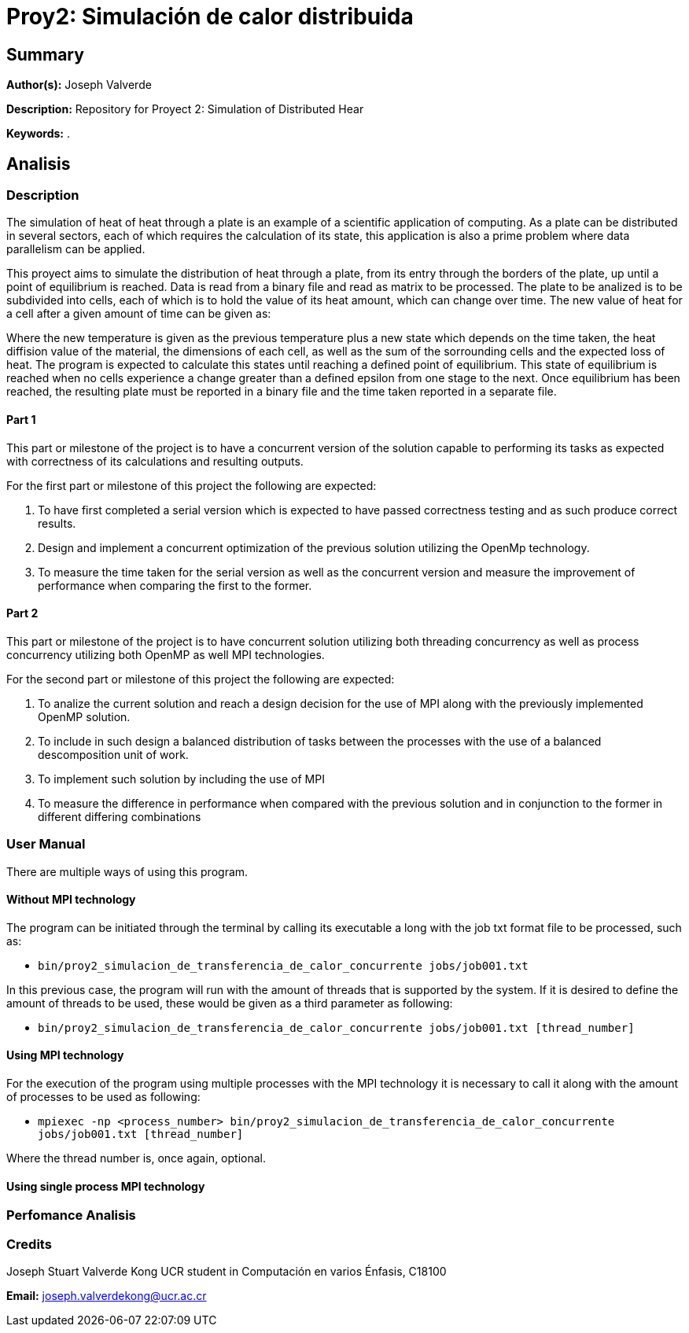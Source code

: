 = Proy2: Simulación de calor distribuida =

== Summary ==

*Author(s):* Joseph Valverde

*Description:* Repository for Proyect 2: Simulation of Distributed Hear

:keywords: 

*Keywords:* {keywords}.

== Analisis ==

=== Description ===

The simulation of heat of heat through a plate is an example of a scientific application of computing. As a plate can be distributed in several sectors, each of which requires the calculation of its state, this application is also a prime problem where data parallelism can be applied. 

This proyect aims to simulate the distribution of heat through a plate, from its entry through the borders of the plate, up until a point of equilibrium is reached. Data is read from a binary file and read as matrix to be processed. The plate to be analized is to be subdivided into cells, each of which is to hold the value of its heat amount, which can change over time. The new value of heat for a cell after a given amount of time can be given as:


Where the new temperature is given as the previous temperature plus a new state which depends on the time taken, the heat diffision value of the material, the dimensions of each cell, as well as the sum of the sorrounding cells and the expected loss of heat. The program is expected to calculate this states until reaching a defined point of equilibrium. This state of equilibrium is reached when no cells experience a change greater than a defined epsilon from one stage to the next. Once equilibrium has been reached, the resulting plate must be reported in a binary file and the time taken reported in a separate file.


==== Part 1 ====

This part or milestone of the project is to have a concurrent version of the solution capable to performing its tasks as expected with correctness of its calculations and resulting outputs.

For the first part or milestone of this project the following are expected:

  1. To have first completed a serial version which is expected to have passed correctness testing and as such produce correct results. 

  2. Design and implement a concurrent optimization of the previous solution utilizing the OpenMp technology. 

  3. To measure the time taken for the serial version as well as the concurrent version and measure the improvement of performance when comparing the first to the former.

==== Part 2 ====

This part or milestone of the project is to have concurrent solution utilizing both threading concurrency as well as process concurrency utilizing both OpenMP as well MPI technologies.

For the second part or milestone of this project the following are expected:

  1. To analize the current solution and reach a design decision for the use of MPI along with the previously implemented OpenMP solution.

  2. To include in such design a balanced distribution of tasks between the processes with the use of a balanced descomposition unit of work.

  3. To implement such solution by including the use of MPI

  4. To measure the difference in performance when compared with the previous solution and in conjunction to the former in different differing combinations

=== User Manual ===

There are multiple ways of using this program. 

==== Without MPI technology ====

The program can be initiated through the terminal by calling its executable a long with the job txt format file to be processed, such as:

- `bin/proy2_simulacion_de_transferencia_de_calor_concurrente jobs/job001.txt`

In this previous case, the program will run with the amount of threads that is supported by the system. If it is desired to define the amount of threads to be used, these would be given as a third parameter as following:

- `bin/proy2_simulacion_de_transferencia_de_calor_concurrente jobs/job001.txt [thread_number]`

==== Using MPI technology ====

For the execution of the program using multiple processes with the MPI technology it is necessary to call it along with the amount of processes to be used as following:

- `mpiexec -np <process_number> bin/proy2_simulacion_de_transferencia_de_calor_concurrente jobs/job001.txt [thread_number]`

Where the thread number is, once again, optional. 

==== Using single process MPI technology ====

=== Perfomance Analisis ===

=== Credits ===

Joseph Stuart Valverde Kong
UCR student in Computación en varios Énfasis, C18100

*Email:* joseph.valverdekong@ucr.ac.cr

